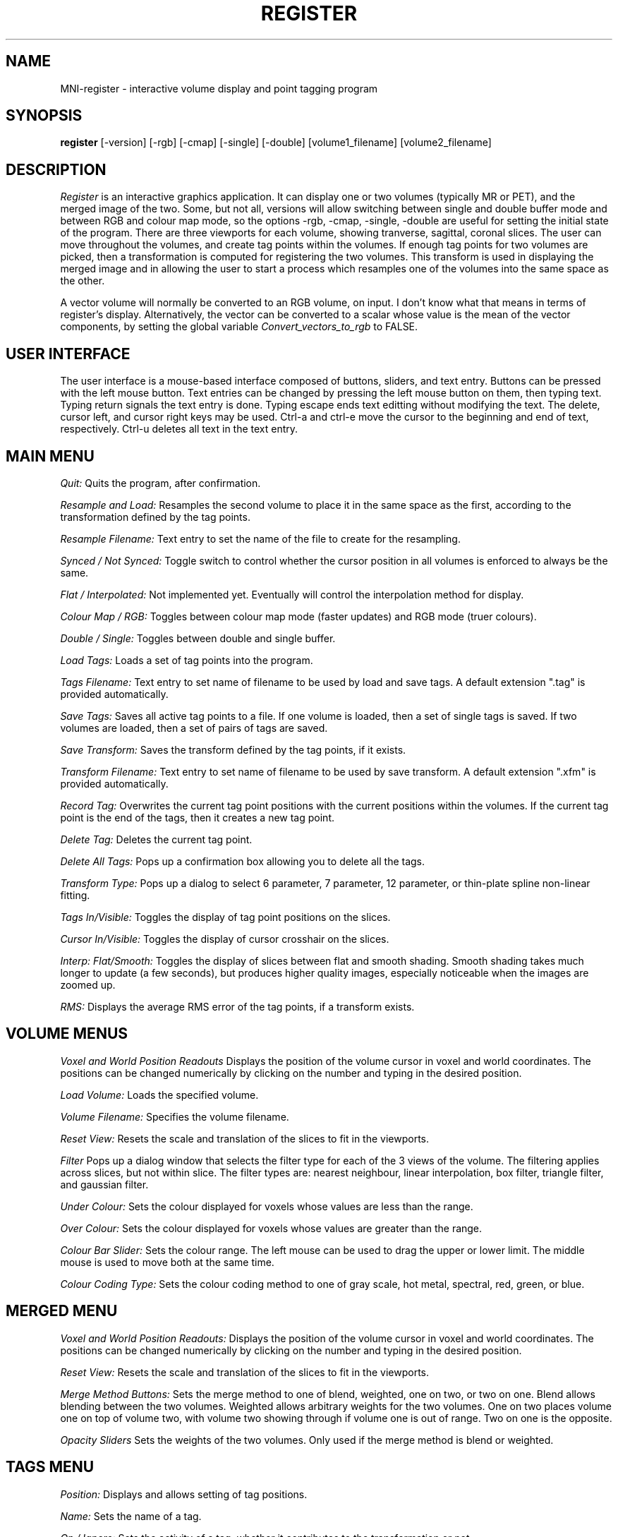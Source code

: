 .TH REGISTER 1 "Register Version 1.0 alpha" "Montreal Neurological Institute"
.SH NAME
MNI-register - interactive volume display and point tagging program
.SH SYNOPSIS
.B register
[-version] [-rgb] [-cmap] [-single] [-double] [volume1_filename] [volume2_filename]

.SH DESCRIPTION
.I Register
is an interactive graphics application.  It can display one or two volumes
(typically MR or PET), and the merged image of the two.  Some, but not all,
versions will allow switching between single and double buffer mode and
between RGB and colour map mode, so the options -rgb, -cmap, -single, -double
are useful for setting the initial state of the program.
There are three viewports
for each volume, showing tranverse, sagittal, coronal slices.  The user
can move throughout the volumes, and create tag points within the volumes.
If enough tag points for two volumes are picked, then a transformation is
computed for registering the two volumes.  This transform is used in 
displaying the merged image and in allowing the user to start a
process which resamples one of the volumes into the same space as the other.

A vector volume will normally be converted to an RGB volume, on input.
I don't know what that means in terms of register's display.
Alternatively, the vector can be converted to a scalar whose value
is the mean of the vector components, by setting the global variable
.I Convert_vectors_to_rgb
to FALSE.

.SH USER INTERFACE
The user interface is a mouse-based interface composed of buttons, sliders,
and text entry.  Buttons can be pressed with the left mouse button.  Text
entries can be changed by pressing the left mouse button on them, then typing
text.  Typing return signals the text entry is done.  Typing escape ends
text editting without modifying the text.  The delete, cursor left, and
cursor right keys may be used.  Ctrl-a and ctrl-e move the cursor to the
beginning and end of text, respectively.  Ctrl-u deletes all text in the text
entry.

.SH MAIN MENU
.P
.I Quit:
Quits the program, after confirmation.
.P
.I Resample and Load:
Resamples the second volume to place it in the same space as the first,
according to the transformation defined by the tag points.
.P
.I Resample Filename:
Text entry to set the name of the file to create for the resampling.
.P
.I Synced / Not Synced:
Toggle switch to control whether the cursor position in all volumes is
enforced to always be the same.
.P
.I Flat / Interpolated:
Not implemented yet.  Eventually will control the interpolation method for
display.
.P
.I Colour Map / RGB:
Toggles between colour map mode (faster updates) and RGB mode (truer colours).
.P
.I Double / Single:
Toggles between double and single buffer.
.P
.I Load Tags:
Loads a set of tag points into the program.
.P
.I Tags Filename:
Text entry to set name of filename to be used by load and save tags.  A
default extension ".tag" is provided automatically.
.P
.I Save Tags:
Saves all active tag points to a file.  If one volume is loaded, then
a set of single tags is saved.  If two volumes are loaded, then a set
of pairs of tags are saved.
.P
.I Save Transform:
Saves the transform defined by the tag points, if it exists.
.P
.I Transform Filename:
Text entry to set name of filename to be used by save transform.  A
default extension ".xfm" is provided automatically.
.P
.I Record Tag:
Overwrites the current tag point positions with the current positions within
the volumes.  If the current tag point is the end of the tags, then it creates
a new tag point.
.P
.I Delete Tag:
Deletes the current tag point.
.P
.I Delete All Tags:
Pops up a confirmation box allowing you to delete all the tags.
.P
.I Transform Type:
Pops up a dialog to select 6 parameter, 7 parameter, 12 parameter, or
thin-plate spline non-linear fitting.
.P
.I Tags In/Visible:
Toggles the display of tag point positions on the slices.
.P
.I Cursor In/Visible:
Toggles the display of cursor crosshair on the slices.
.P
.I Interp: Flat/Smooth:
Toggles the display of slices between flat and smooth shading.  Smooth shading
takes much longer to update (a few seconds), but produces higher quality images,
especially noticeable when the images are zoomed up.
.P
.I RMS:
Displays the average RMS error of the tag points, if a transform exists.

.SH VOLUME MENUS
.P
.I Voxel and World Position Readouts
Displays the position of the volume cursor in voxel and world coordinates.
The positions can be changed numerically by clicking on the number and
typing in the desired position.
.P
.I Load Volume:
Loads the specified volume.
.P
.I Volume Filename:
Specifies the volume filename.
.P
.I Reset View:
Resets the scale and translation of the slices to fit in the viewports.
.P
.I Filter
Pops up a dialog window that selects the filter type for each of the
3 views of the volume.  The filtering applies across slices, but not within
slice.  The filter types are: nearest neighbour, linear interpolation,
box filter, triangle filter, and gaussian filter.
.P
.I Under Colour:
Sets the colour displayed for voxels whose values are less than the range.
.P
.I Over Colour:
Sets the colour displayed for voxels whose values are greater than the range.
.P
.I Colour Bar Slider:
Sets the colour range.  The left mouse can be used to drag the upper or lower
limit.  The middle mouse is used to move both at the same time.
.P
.I Colour Coding Type:
Sets the colour coding method to one of gray scale, hot metal, spectral,
red, green, or blue.

.SH MERGED MENU
.P
.I Voxel and World Position Readouts:
Displays the position of the volume cursor in voxel and world coordinates.
The positions can be changed numerically by clicking on the number and
typing in the desired position.
.P
.I Reset View:
Resets the scale and translation of the slices to fit in the viewports.
.P
.I Merge Method Buttons:
Sets the merge method to one of blend, weighted, one on two, or two on one.
Blend allows blending between the two volumes.  Weighted allows arbitrary
weights for the two volumes.  One on two places volume one on top of volume
two, with volume two showing through if volume one is out of range.  Two
on one is the opposite.
.P
.I Opacity Sliders
Sets the weights of the two volumes.  Only used if the merge method is
blend or weighted.

.SH TAGS MENU
.P
.I Position:
Displays and allows setting of tag positions.
.P
.I Name:
Sets the name of a tag.
.P
.I On / Ignore:
Sets the activity of a tag, whether it contributes to the transformation or
not.
.P
.I Dst:
Displays the distance of the tag point in the first volume from the
position of the  transformed

.SH MOUSE AND KEYBOARD
In the slice viewports, the following actions are valid:
.P
.I Left Mouse:
Sets the volume cursor position.
.P
.I Middle Mouse:
Moves slice perpendicular according to y position of mouse.
.P
.I Right Mouse:
Adds a new tag point at the current volume cursor positions.
.P
.I Shift/Ctrl/Alt Left Mouse:
Translates the slice display
.P
.I Shift/Ctrl/Alt Middle Mouse:
Zooms the slice display according to the y position of the mouse.

.SH VOLUME CACHING

Register has the ability to handle volumes larger than virtual memory
by caching parts of the volume in memory.  The current default for
deciding when to cache is volume is 80 Megabytes.  See the
documentation of the source libraries for MNI-register for more information.

.SH FILES

/usr/local/lib/register.globals

/usr/local/lib/register_UI.globals

.SH AUTHOR
David MacDonald
.SH BUGS
Sometimes turning the tags visibilities off does not turn them off.
.P
Switching between colour map and rgb mode or double/single buffer on the
OpenGL version sometimes prints error messages, or core dumps.
.P
In smooth interpolation mode, filtering has not been implemented.
.SH BUG REPORTS TO
David MacDonald	      david@bic.mni.mcgill.ca
.SH COPYRIGHTS
.ps 18
\fB\(co\fR\s12 Copyright 1993 by David MacDonald
